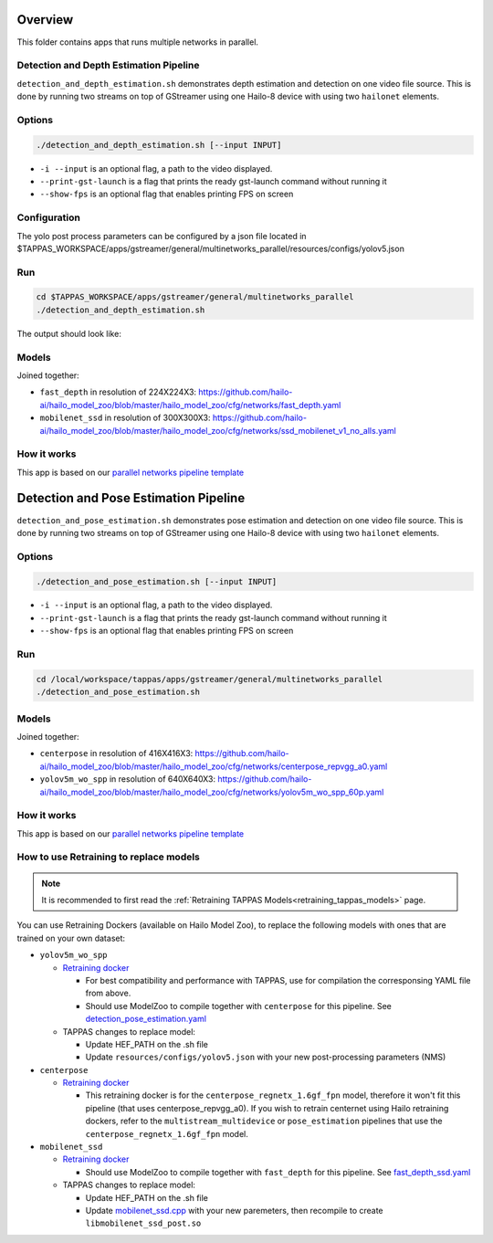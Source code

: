 
Overview
========

This folder contains apps that runs multiple networks in parallel.

Detection and Depth Estimation Pipeline
---------------------------------------

``detection_and_depth_estimation.sh`` demonstrates depth estimation and detection on one video file source.
This is done by running two streams on top of GStreamer using one Hailo-8 device with using two ``hailonet`` elements.

Options
-------

.. code-block:: sh

   ./detection_and_depth_estimation.sh [--input INPUT]


* ``-i --input`` is an optional flag, a path to the video displayed.
* ``--print-gst-launch`` is a flag that prints the ready gst-launch command without running it
* ``--show-fps`` is an optional flag that enables printing FPS on screen

Configuration
-------------

The yolo post process parameters can be configured by a json file located in $TAPPAS_WORKSPACE/apps/gstreamer/general/multinetworks_parallel/resources/configs/yolov5.json

Run
---

.. code-block:: sh

   cd $TAPPAS_WORKSPACE/apps/gstreamer/general/multinetworks_parallel
   ./detection_and_depth_estimation.sh

The output should look like:


.. raw:: html

   <div align="center">
       <img src="readme_resources/pipeline_run.gif" width="600px" height="250px"/>
   </div>


Models
------

Joined together:

* ``fast_depth`` in resolution of 224X224X3: https://github.com/hailo-ai/hailo_model_zoo/blob/master/hailo_model_zoo/cfg/networks/fast_depth.yaml
* ``mobilenet_ssd`` in resolution of 300X300X3: https://github.com/hailo-ai/hailo_model_zoo/blob/master/hailo_model_zoo/cfg/networks/ssd_mobilenet_v1_no_alls.yaml

How it works
------------

This app is based on our `parallel networks pipeline template <../../../../docs/pipelines/parallel_networks.rst>`_

Detection and Pose Estimation Pipeline
======================================

``detection_and_pose_estimation.sh`` demonstrates pose estimation and detection on one video file source.
This is done by running two streams on top of GStreamer using one Hailo-8 device with using two ``hailonet`` elements.

Options
-------

.. code-block:: sh

   ./detection_and_pose_estimation.sh [--input INPUT]


* ``-i --input`` is an optional flag, a path to the video displayed.
* ``--print-gst-launch`` is a flag that prints the ready gst-launch command without running it
* ``--show-fps`` is an optional flag that enables printing FPS on screen

Run
---

.. code-block:: sh

   cd /local/workspace/tappas/apps/gstreamer/general/multinetworks_parallel
   ./detection_and_pose_estimation.sh

Models
------

Joined together:

* ``centerpose`` in resolution of 416X416X3: https://github.com/hailo-ai/hailo_model_zoo/blob/master/hailo_model_zoo/cfg/networks/centerpose_repvgg_a0.yaml
* ``yolov5m_wo_spp`` in resolution of 640X640X3: https://github.com/hailo-ai/hailo_model_zoo/blob/master/hailo_model_zoo/cfg/networks/yolov5m_wo_spp_60p.yaml

How it works
------------

This app is based on our `parallel networks pipeline template <../../../../docs/pipelines/parallel_networks.rst>`_

How to use Retraining to replace models
---------------------------------------

.. note:: It is recommended to first read the :ref:`Retraining TAPPAS Models<retraining_tappas_models>` page. 

You can use Retraining Dockers (available on Hailo Model Zoo), to replace the following models with ones
that are trained on your own dataset:

- ``yolov5m_wo_spp``
  
  - `Retraining docker <https://github.com/hailo-ai/hailo_model_zoo/tree/master/training/yolov5>`_

    - For best compatibility and performance with TAPPAS, use for compilation the corresponsing YAML file from above.
    - Should use ModelZoo to compile together with ``centerpose`` for this pipeline. 
      See `detection_pose_estimation.yaml <https://github.com/hailo-ai/hailo_model_zoo/blob/master/hailo_model_zoo/cfg/multi-networks/detection_pose_estimation/detection_pose_estimation.yaml>`_
  - TAPPAS changes to replace model:

    - Update HEF_PATH on the .sh file
    - Update ``resources/configs/yolov5.json`` with your new post-processing parameters (NMS)
- ``centerpose``
  
  - `Retraining docker <https://github.com/hailo-ai/hailo_model_zoo/tree/master/training/centerpose>`_
    
    - This retraining docker is for the ``centerpose_regnetx_1.6gf_fpn`` model, therefore it won't fit this pipeline
      (that uses centerpose_repvgg_a0). If you wish to retrain centernet using Hailo retraining dockers, refer to the 
      ``multistream_multidevice`` or ``pose_estimation`` pipelines that use the ``centerpose_regnetx_1.6gf_fpn`` model.
- ``mobilenet_ssd``
  
  - `Retraining docker <https://github.com/hailo-ai/hailo_model_zoo/tree/master/training/ssd>`_
 
    - Should use ModelZoo to compile together with ``fast_depth`` for this pipeline.
      See `fast_depth_ssd.yaml <https://github.com/hailo-ai/hailo_model_zoo/blob/master/hailo_model_zoo/cfg/multi-networks/fast_depth_ssd/fast_depth_ssd.yaml>`_
  - TAPPAS changes to replace model:

    - Update HEF_PATH on the .sh file
    - Update `mobilenet_ssd.cpp <https://github.com/hailo-ai/tappas/blob/master/core/hailo/gstreamer/libs/postprocesses/detection/mobilenet_ssd.cpp#L141>`_
      with your new paremeters, then recompile to create ``libmobilenet_ssd_post.so``